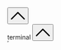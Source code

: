 #+DESCRIPTION: Header
#+OPTIONS: toc:nil

#+begin_export html
</main>
<br>
<br>
<button id="goTopBtn" title="Go to top"><a class="nobox" href="#top">
<svg version="1.1" id="Layer_1" xmlns="http://www.w3.org/2000/svg" xmlns:xlink="http://www.w3.org/1999/xlink" x="0px" y="0px" width="32" height="32" viewBox="0 0 330 330" style="enable-background:new 0 0 330 330;" xml:space="preserve"> <path id="XMLID_224_" d="M325.606,229.393l-150.004-150C172.79,76.58,168.974,75,164.996,75c-3.979,0-7.794,1.581-10.607,4.394 l-149.996,150c-5.858,5.858-5.858,15.355,0,21.213c5.857,5.857,15.355,5.858,21.213,0l139.39-139.393l139.397,139.393 C307.322,253.536,311.161,255,315,255c3.839,0,7.678-1.464,10.607-4.394C331.464,244.748,331.464,235.251,325.606,229.393z"/> <g> </g> <g> </g> <g> </g> <g> </g> <g> </g> <g> </g> <g> </g> <g> </g> <g> </g> <g> </g> <g> </g> <g> </g> <g> </g> <g> </g> <g> </g> </svg>
</a></button>

<div id="terminalwindow" class="terminal--hidden">
<div id="terminaltitlebar"><span></span><span class="title">terminal</span>
    <button id="terminimize" title="terminal" class="title">
    <svg version="1.1" id="Layer_1" xmlns="http://www.w3.org/2000/svg" xmlns:xlink="http://www.w3.org/1999/xlink" x="0px" y="0px" width="32" height="32" viewBox="0 0 330 330" style="enable-background:new 0 0 330 330;" xml:space="preserve"> <path id="XMLID_224_" d="M325.606,229.393l-150.004-150C172.79,76.58,168.974,75,164.996,75c-3.979,0-7.794,1.581-10.607,4.394 l-149.996,150c-5.858,5.858-5.858,15.355,0,21.213c5.857,5.857,15.355,5.858,21.213,0l139.39-139.393l139.397,139.393 C307.322,253.536,311.161,255,315,255c3.839,0,7.678-1.464,10.607-4.394C331.464,244.748,331.464,235.251,325.606,229.393z"/> <g> </g> <g> </g> <g> </g> <g> </g> <g> </g> <g> </g> <g> </g> <g> </g> <g> </g> <g> </g> <g> </g> <g> </g> <g> </g> <g> </g> <g> </g> </svg>
</button>
</div>
<div id="terminal-container">
    <div id="terminal"></div>
</div>
</div>
<iframe width="0" height="0" id="sitemapframe" src="/sitemap.html"></iframe>
<script type="module" src="/background.js"></script>
#+end_export
